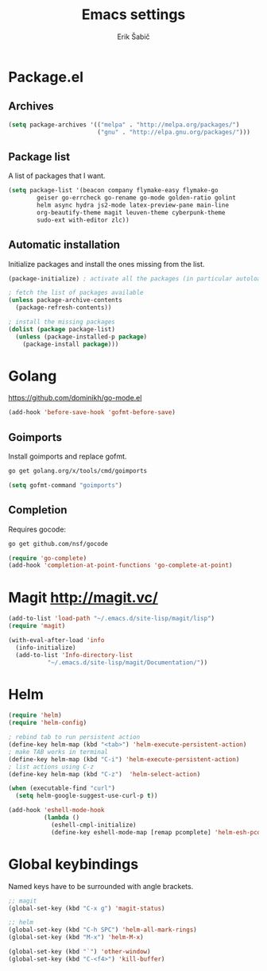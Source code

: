 #+TITLE: Emacs settings
#+AUTHOR: Erik Šabič

* Package.el

** Archives

#+BEGIN_SRC emacs-lisp
  (setq package-archives '(("melpa" . "http://melpa.org/packages/")
                           ("gnu" . "http://elpa.gnu.org/packages/")))
#+END_SRC

** Package list

   A list of packages that I want.

#+BEGIN_SRC emacs-lisp
  (setq package-list '(beacon company flymake-easy flymake-go
          geiser go-errcheck go-rename go-mode golden-ratio golint
          helm async hydra js2-mode latex-preview-pane main-line
          org-beautify-theme magit leuven-theme cyberpunk-theme
          sudo-ext with-editor zlc))
#+END_SRC

** Automatic installation

   Initialize packages and install the ones missing from the list.

#+BEGIN_SRC emacs-lisp
  (package-initialize) ; activate all the packages (in particular autoloads)

  ; fetch the list of packages available 
  (unless package-archive-contents
    (package-refresh-contents))

  ; install the missing packages
  (dolist (package package-list)
    (unless (package-installed-p package)
      (package-install package)))
#+END_SRC


* Golang

  https://github.com/dominikh/go-mode.el

#+BEGIN_SRC emacs-lisp
(add-hook 'before-save-hook 'gofmt-before-save)
#+END_SRC

** Goimports

  Install goimports and replace gofmt.

#+BEGIN_SRC sh :tangle no
go get golang.org/x/tools/cmd/goimports
#+END_SRC
#+BEGIN_SRC emacs-lisp
(setq gofmt-command "goimports")
#+END_SRC


** Completion

   Requires gocode:

#+BEGIN_SRC sh :tangle no
go get github.com/nsf/gocode
#+END_SRC

#+BEGIN_SRC emacs-lisp
(require 'go-complete)
(add-hook 'completion-at-point-functions 'go-complete-at-point)
#+END_SRC


* Magit http://magit.vc/

#+BEGIN_SRC emacs-lisp
(add-to-list 'load-path "~/.emacs.d/site-lisp/magit/lisp")
(require 'magit)

(with-eval-after-load 'info
  (info-initialize)
  (add-to-list 'Info-directory-list
	       "~/.emacs.d/site-lisp/magit/Documentation/"))

#+END_SRC


* Helm

#+BEGIN_SRC emacs-lisp
(require 'helm)
(require 'helm-config)

; rebind tab to run persistent action
(define-key helm-map (kbd "<tab>") 'helm-execute-persistent-action)
; make TAB works in terminal
(define-key helm-map (kbd "C-i") 'helm-execute-persistent-action)
; list actions using C-z
(define-key helm-map (kbd "C-z")  'helm-select-action)

(when (executable-find "curl")
  (setq helm-google-suggest-use-curl-p t))

(add-hook 'eshell-mode-hook
          (lambda ()
            (eshell-cmpl-initialize)
            (define-key eshell-mode-map [remap pcomplete] 'helm-esh-pcomplete)))

#+END_SRC


* Global keybindings

  Named keys have to be surrounded with angle brackets.

#+BEGIN_SRC emacs-lisp
;; magit
(global-set-key (kbd "C-x g") 'magit-status)

;; helm
(global-set-key (kbd "C-h SPC") 'helm-all-mark-rings)
(global-set-key (kbd "M-x") 'helm-M-x)

(global-set-key (kbd "`") 'other-window)
(global-set-key (kbd "C-<f4>") 'kill-buffer)

#+END_SRC













